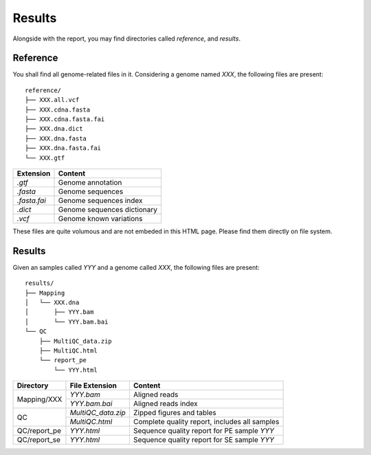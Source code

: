Results
=======


Alongside with the report, you may find directories called `reference`,
and `results`.

Reference
---------

You shall find all genome-related files in it. Considering a genome named `XXX`,
the following files are present:

::

    reference/
    ├── XXX.all.vcf
    ├── XXX.cdna.fasta
    ├── XXX.cdna.fasta.fai
    ├── XXX.dna.dict
    ├── XXX.dna.fasta
    ├── XXX.dna.fasta.fai
    └── XXX.gtf


+---------------+-----------------------------+
| Extension     | Content                     |
+===============+=============================+
| `.gtf`        | Genome annotation           |
+---------------+-----------------------------+
| `.fasta`      | Genome sequences            |
+---------------+-----------------------------+
| `.fasta.fai`  | Genome sequences index      |
+---------------+-----------------------------+
| `.dict`       | Genome sequences dictionary |
+---------------+-----------------------------+
| `.vcf`        | Genome known variations     |
+---------------+-----------------------------+

These files are quite volumous and are not embeded in this HTML page. Please
find them directly on file system.


Results
-------

Given an samples called `YYY` and a genome called `XXX`,
the following files are present:


::

    results/
    ├── Mapping
    │   └── XXX.dna
    │       ├── YYY.bam
    │       └── YYY.bam.bai
    └── QC
        ├── MultiQC_data.zip
        ├── MultiQC.html
        └── report_pe
            └── YYY.html


+---------------+---------------------+-----------------------------------------------+
| Directory     | File Extension      | Content                                       |
+===============+=====================+===============================================+
| Mapping/XXX   | `YYY.bam`           | Aligned reads                                 |
+               +---------------------+-----------------------------------------------+
|               | `YYY.bam.bai`       | Aligned reads index                           |
+---------------+---------------------+-----------------------------------------------+
| QC            | `MultiQC_data.zip`  | Zipped figures and tables                     |
+               +---------------------+-----------------------------------------------+
|               | `MultiQC.html`      | Complete quality report, includes all samples |
+---------------+---------------------+-----------------------------------------------+
| QC/report_pe  | `YYY.html`          | Sequence quality report for PE sample `YYY`   |
+---------------+---------------------+-----------------------------------------------+
| QC/report_se  | `YYY.html`          | Sequence quality report for SE sample `YYY`   |
+---------------+---------------------+-----------------------------------------------+
